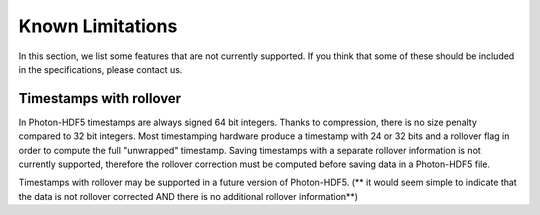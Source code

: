 Known Limitations
===========

In this section, we list some features that are not currently supported.
If you think that some of these should be included in the specifications,
please contact us.


Timestamps with rollover
------------------------

In Photon-HDF5 timestamps are always signed 64 bit integers. Thanks to
compression, there is no size penalty compared to 32 bit integers. Most
timestamping hardware produce a timestamp with 24 or 32 bits
and a rollover flag in order to compute the full "unwrapped" timestamp.
Saving timestamps with a separate rollover information is not currently supported, therefore the
rollover correction must be computed before saving data in a Photon-HDF5
file.

Timestamps with rollover may be supported in a future version of Photon-HDF5.
(** it would seem simple to indicate that the data is not rollover corrected AND there is no additional rollover information**)
